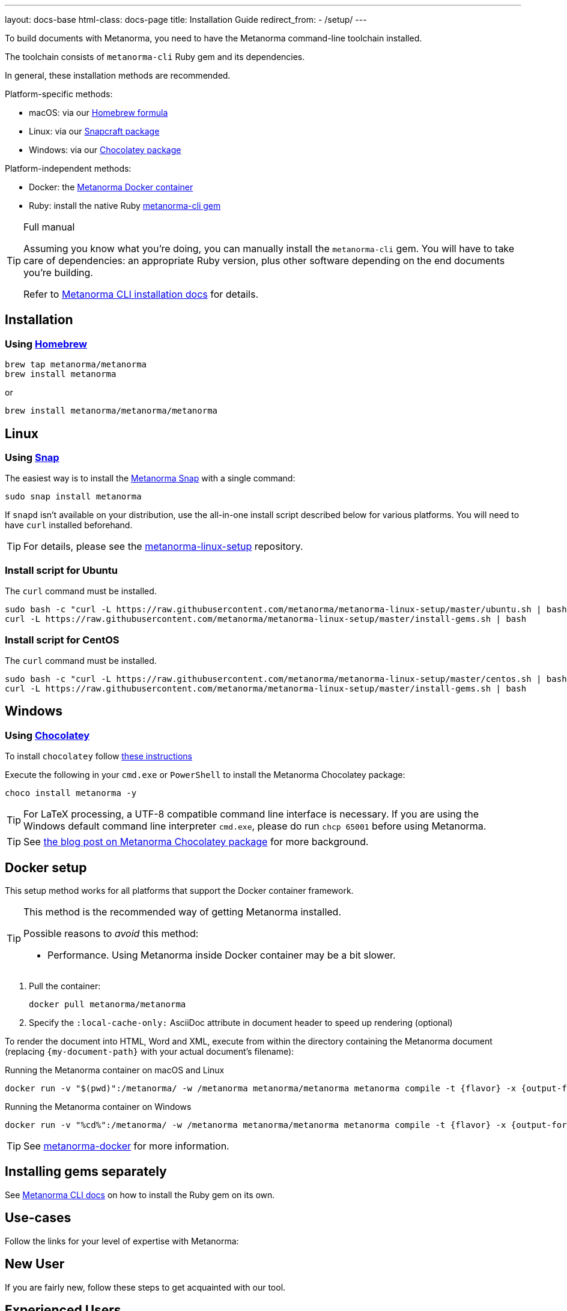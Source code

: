 ---
layout: docs-base
html-class: docs-page
title: Installation Guide
redirect_from:
  - /setup/
---

To build documents with Metanorma, you need to have the Metanorma
command-line toolchain installed.

The toolchain consists of `metanorma-cli` Ruby gem and its dependencies.

In general, these installation methods are recommended.

Platform-specific methods:

* macOS: via our <<homebrew,Homebrew formula>>
* Linux: via our <<snap, Snapcraft package>>
* Windows: via our <<chocolatey,Chocolatey package>>

Platform-independent methods:

* Docker: the <<docker-setup,Metanorma Docker container>>
* Ruby: install the native Ruby <<gems,metanorma-cli gem>>

[TIP]
====
.Full manual

Assuming you know what you’re doing, you can manually install the `metanorma-cli` gem.
You will have to take care of dependencies: an appropriate Ruby version,
plus other software depending on the end documents you’re building.

Refer to link:/software/metanorma-cli/docs/installation/[Metanorma CLI installation docs]
for details.
====


[[installation]]
== Installation

[[macOS]]
=== Using https://brew.sh/[Homebrew]

[source,sh]
----
brew tap metanorma/metanorma
brew install metanorma
----

or

[source,sh]
----
brew install metanorma/metanorma/metanorma
----


[[linux]]
== Linux

[[snap]]
=== Using https://snapcraft.io[Snap]

The easiest way is to install the https://snapcraft.io/metanorma[Metanorma Snap]
with a single command:

[source,sh]
----
sudo snap install metanorma
----

If `snapd` isn't available on your distribution, use the all-in-one install script
described below for various platforms.
You will need to have `curl` installed beforehand.

TIP: For details, please see the https://github.com/metanorma/metanorma-linux-setup[metanorma-linux-setup] repository.


=== Install script for Ubuntu

The `curl` command must be installed.

[source,sh]
----
sudo bash -c "curl -L https://raw.githubusercontent.com/metanorma/metanorma-linux-setup/master/ubuntu.sh | bash"
curl -L https://raw.githubusercontent.com/metanorma/metanorma-linux-setup/master/install-gems.sh | bash
----


=== Install script for CentOS

The `curl` command must be installed.

[source,sh]
----
sudo bash -c "curl -L https://raw.githubusercontent.com/metanorma/metanorma-linux-setup/master/centos.sh | bash"
curl -L https://raw.githubusercontent.com/metanorma/metanorma-linux-setup/master/install-gems.sh | bash
----


[[windows]]
== Windows

[[chocolatey]]
=== Using https://chocolatey.org/[Chocolatey]

To install `chocolatey` follow https://chocolatey.org/install[these instructions]

Execute the following in your `cmd.exe` or `PowerShell`
to install the Metanorma Chocolatey package:

[source,console]
----
choco install metanorma -y
----

[TIP]
====
For LaTeX processing, a UTF-8 compatible command line interface is necessary.
If you are using the Windows default command line interpreter `cmd.exe`,
please do run `chcp 65001` before using Metanorma.
====

[TIP]
====
See
link:/blog/12-25-2018/metanorma-on-windows-via-chocolatey/[the blog post on Metanorma Chocolatey package]
for more background.
====


[[docker-setup]]
== Docker setup

This setup method works for all platforms that support the Docker container
framework.

[TIP]
====
This method is the recommended way of getting Metanorma installed.

Possible reasons to _avoid_ this method:

* Performance. Using Metanorma inside Docker container may be a bit slower.

====

. Pull the container:
+
[source,sh]
----
docker pull metanorma/metanorma
----

. Specify the `:local-cache-only:` AsciiDoc attribute
in document header to speed up rendering (optional)

To render the document into HTML, Word and XML,
execute from within the directory containing the Metanorma document
(replacing `{my-document-path}` with your actual document's filename):

.Running the Metanorma container on macOS and Linux
[source,console]
--
docker run -v "$(pwd)":/metanorma/ -w /metanorma metanorma/metanorma metanorma compile -t {flavor} -x {output-formats} {my-document-path}
--

.Running the Metanorma container on Windows
[source,console]
--
docker run -v "%cd%":/metanorma/ -w /metanorma metanorma/metanorma metanorma compile -t {flavor} -x {output-formats} {my-document-path}
--

[TIP]
====
See https://github.com/metanorma/metanorma-docker[metanorma-docker] for more information.
====


[[gems]]
== Installing gems separately

See link:/software/metanorma-cli/[Metanorma CLI docs]
on how to install the Ruby gem on its own.

[[usecases]]
== Use-cases
Follow the links for your level of expertise with Metanorma:
[[new]]
== New User
If you are fairly new, follow these steps to get acquainted with our tool. 

[[experienced]]
== Experienced Users
If you have already used Metanorma, then probably you'd like to directly navigate to the Authoring Guide. Follow these steps. 

[[expert]]
== Expert
If you are well-versed with the tool, probably you belong to the developer level. Follow these steps to navigate to Developer Docs. 


